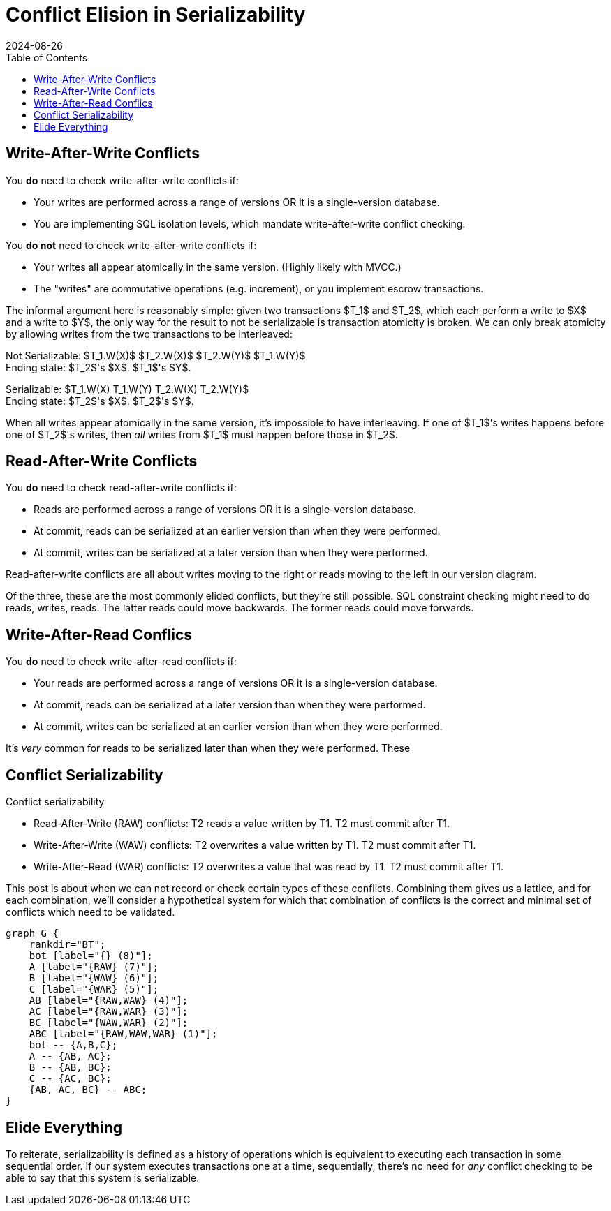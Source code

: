 = Conflict Elision in Serializability
:revdate: 2024-08-26
:draft: true
:stem: latexmath
:page-features: stem, stem-inline
:toc: right

////

Classic database courses (link to pavlo) teach you about conflict serializability.  You're given a history of operations:

$$ T1.W(X) T1.W(Y) T2.R(X) T3.R(Y) T2.W(X) T3.W(Y) $$

And asked, "is it serializable?"  And what you're taught is to form the precendence graph, by:

1. If T_x reads a value written by T_y, add to the graph that T_x must have committed after T_y
2. If T_a _writes_ a value that had been previously read by T_a, 
3. writes previously writes

And then with our graph completed, we check for a cycle.  T_a -> T_b -> T_c -> T_a, so these operations are not serializable.

But then one graduates and moves onto applying this to the real world, and every serializable database seems to break the rules...

- Spanner has shared writer locks
- FoundationDB only checks read-write conflicts
- Cockroach only checks read

Database courses teach serializability with the most pessimistic assumptions about the database.  So instead, let's cover the rules of 

== When do you need to check conflicts



== How do you elide checking conflicts?

Key optimizations:

Read Snapshots
Write Snapshots

* Check nothing -> no concurrency 
* RAW -> Write snapshot, commit writes at read version
* WAR -> Write snapshot, but no Commit reads at write version.  Also see SSI.
* WAW -> Read Committed is WAW.  Read Snapshots makes it Snapshot Isolation.  No serializability except when it is by accident.  Alan Fekete papers.
* RAW & WAW -> Commit at a write version
* RAW & WAR -> Serailizability with Constraints
* WAR & WAW -> commit at a write version
* RAW & WAR & WAW -> single version database

== Not all serializability is equal

serializability classes

history vs scheduler

2PL restrictive
SSI less
serializable safety net

////


== Write-After-Write Conflicts

You *do* need to check write-after-write conflicts if:

- Your writes are performed across a range of versions OR it is a single-version database.
- You are implementing SQL isolation levels, which mandate write-after-write conflict checking.

You *do not* need to check write-after-write conflicts if:

- Your writes all appear atomically in the same version.  (Highly likely with MVCC.)
- The "writes" are commutative operations (e.g. increment), or you implement escrow transactions.

The informal argument here is reasonably simple: given two transactions $T_1$ and $T_2$, which each perform a write to $X$ and a write to $Y$, the only way for the result to not be serializable is transaction atomicity is broken.  We can only break atomicity by allowing writes from the two transactions to be interleaved:

Not Serializable: $T_1.W(X)$  $T_2.W(X)$  $T_2.W(Y)$ $T_1.W(Y)$ +
Ending state: $T_2$'s $X$.  $T_1$'s $Y$.

Serializable: $T_1.W(X) T_1.W(Y) T_2.W(X) T_2.W(Y)$ +
Ending state: $T_2$'s $X$.  $T_2$'s $Y$.

When all writes appear atomically in the same version, it's impossible to have interleaving.  If one of $T_1$'s writes happens before one of $T_2$'s writes, then _all_ writes from $T_1$ must happen before those in $T_2$.

== Read-After-Write Conflicts

You *do* need to check read-after-write conflicts if:

- Reads are performed across a range of versions OR it is a single-version database.
- At commit, reads can be serialized at an earlier version than when they were performed.
- At commit, writes can be serialized at a later version than when they were performed.

Read-after-write conflicts are all about writes moving to the right or reads moving to the left in our version diagram.

Of the three, these are the most commonly elided conflicts, but they're still possible.  SQL constraint checking might need to do reads, writes, reads.  The latter reads could move backwards.  The former reads could move forwards.

== Write-After-Read Conflics

You *do* need to check write-after-read conflicts if:

- Your reads are performed across a range of versions OR it is a single-version database.
- At commit, reads can be serialized at a later version than when they were performed.
- At commit, writes can be serialized at an earlier version than when they were performed.

It's _very_ common for reads to be serialized later than when they were performed.  These


== Conflict Serializability

Conflict serializability

 - Read-After-Write (RAW) conflicts: T2 reads a value written by T1.  T2 must commit after T1.
 - Write-After-Write (WAW) conflicts: T2 overwrites a value written by T1.  T2 must commit after T1.
 - Write-After-Read (WAR) conflicts: T2 overwrites a value that was read by T1.  T2 must commit after T1.

This post is about when we can not record or check certain types of these conflicts.  Combining them gives us a lattice, and for each combination, we'll consider a hypothetical system for which that combination of conflicts is the correct and minimal set of conflicts which need to be validated.

[graphviz]
----
graph G {
    rankdir="BT";
    bot [label="{} (8)"];
    A [label="{RAW} (7)"];
    B [label="{WAW} (6)"];
    C [label="{WAR} (5)"];
    AB [label="{RAW,WAW} (4)"];
    AC [label="{RAW,WAR} (3)"];
    BC [label="{WAW,WAR} (2)"];
    ABC [label="{RAW,WAW,WAR} (1)"];
    bot -- {A,B,C};
    A -- {AB, AC};
    B -- {AB, BC};
    C -- {AC, BC};
    {AB, AC, BC} -- ABC;
}
----

== Elide Everything

To reiterate, serializability is defined as a history of operations which is equivalent to executing each transaction in some sequential order.  If our system executes transactions one at a time, sequentially, there's no need for _any_ conflict checking to be able to say that this system is serializable.


////
Conflict serializability
 - Read-After-Write conflicts: T2 reads a value written by T1.  T2 must commit after T1.
 - Write-After-Write conflicts: T2 overwrites a value written by T1.  T2 must commit after T1.
 - Write-After-Read conflicts: T2 overwrites a value that was read by T1.  T2 must commit after T1.

////


// @ebtolbakov